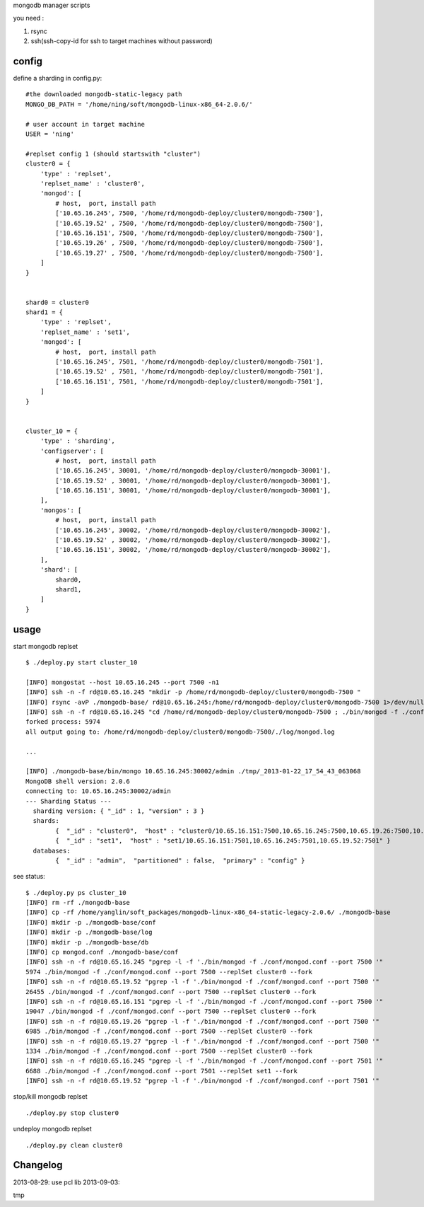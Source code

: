 
mongodb manager scripts

you need : 

1. rsync
2. ssh(ssh-copy-id for ssh to target machines without password)

config
======

define a sharding in config.py::

    #the downloaded mongodb-static-legacy path
    MONGO_DB_PATH = '/home/ning/soft/mongodb-linux-x86_64-2.0.6/'

    # user account in target machine
    USER = 'ning'

    #replset config 1 (should startswith "cluster")
    cluster0 = {
        'type' : 'replset',
        'replset_name' : 'cluster0',
        'mongod': [
            # host,  port, install path
            ['10.65.16.245', 7500, '/home/rd/mongodb-deploy/cluster0/mongodb-7500'],
            ['10.65.19.52' , 7500, '/home/rd/mongodb-deploy/cluster0/mongodb-7500'],
            ['10.65.16.151', 7500, '/home/rd/mongodb-deploy/cluster0/mongodb-7500'],
            ['10.65.19.26' , 7500, '/home/rd/mongodb-deploy/cluster0/mongodb-7500'],
            ['10.65.19.27' , 7500, '/home/rd/mongodb-deploy/cluster0/mongodb-7500'],
        ]
    }


    shard0 = cluster0
    shard1 = {
        'type' : 'replset',
        'replset_name' : 'set1',
        'mongod': [
            # host,  port, install path
            ['10.65.16.245', 7501, '/home/rd/mongodb-deploy/cluster0/mongodb-7501'],
            ['10.65.19.52' , 7501, '/home/rd/mongodb-deploy/cluster0/mongodb-7501'],
            ['10.65.16.151', 7501, '/home/rd/mongodb-deploy/cluster0/mongodb-7501'],
        ]
    }


    cluster_10 = {
        'type' : 'sharding',
        'configserver': [
            # host,  port, install path
            ['10.65.16.245', 30001, '/home/rd/mongodb-deploy/cluster0/mongodb-30001'],
            ['10.65.19.52' , 30001, '/home/rd/mongodb-deploy/cluster0/mongodb-30001'],
            ['10.65.16.151', 30001, '/home/rd/mongodb-deploy/cluster0/mongodb-30001'],
        ],
        'mongos': [
            # host,  port, install path
            ['10.65.16.245', 30002, '/home/rd/mongodb-deploy/cluster0/mongodb-30002'],
            ['10.65.19.52' , 30002, '/home/rd/mongodb-deploy/cluster0/mongodb-30002'],
            ['10.65.16.151', 30002, '/home/rd/mongodb-deploy/cluster0/mongodb-30002'],
        ], 
        'shard': [
            shard0,
            shard1,
        ]
    }

usage
=====

start mongodb replset ::

    $ ./deploy.py start cluster_10

    [INFO] mongostat --host 10.65.16.245 --port 7500 -n1
    [INFO] ssh -n -f rd@10.65.16.245 "mkdir -p /home/rd/mongodb-deploy/cluster0/mongodb-7500 "
    [INFO] rsync -avP ./mongodb-base/ rd@10.65.16.245:/home/rd/mongodb-deploy/cluster0/mongodb-7500 1>/dev/null 2>/dev/null
    [INFO] ssh -n -f rd@10.65.16.245 "cd /home/rd/mongodb-deploy/cluster0/mongodb-7500 ; ./bin/mongod -f ./conf/mongod.conf --port 7500 --replSet cluster0 --fork "
    forked process: 5974
    all output going to: /home/rd/mongodb-deploy/cluster0/mongodb-7500/./log/mongod.log

    ...

    [INFO] ./mongodb-base/bin/mongo 10.65.16.245:30002/admin ./tmp/_2013-01-22_17_54_43_063068
    MongoDB shell version: 2.0.6
    connecting to: 10.65.16.245:30002/admin
    --- Sharding Status ---
      sharding version: { "_id" : 1, "version" : 3 }
      shards:
            {  "_id" : "cluster0",  "host" : "cluster0/10.65.16.151:7500,10.65.16.245:7500,10.65.19.26:7500,10.65.19.27:7500,10.65.19.52:7500" }
            {  "_id" : "set1",  "host" : "set1/10.65.16.151:7501,10.65.16.245:7501,10.65.19.52:7501" }
      databases:
            {  "_id" : "admin",  "partitioned" : false,  "primary" : "config" }


see status::

    $ ./deploy.py ps cluster_10
    [INFO] rm -rf ./mongodb-base
    [INFO] cp -rf /home/yanglin/soft_packages/mongodb-linux-x86_64-static-legacy-2.0.6/ ./mongodb-base
    [INFO] mkdir -p ./mongodb-base/conf
    [INFO] mkdir -p ./mongodb-base/log
    [INFO] mkdir -p ./mongodb-base/db
    [INFO] cp mongod.conf ./mongodb-base/conf
    [INFO] ssh -n -f rd@10.65.16.245 "pgrep -l -f './bin/mongod -f ./conf/mongod.conf --port 7500 '"
    5974 ./bin/mongod -f ./conf/mongod.conf --port 7500 --replSet cluster0 --fork
    [INFO] ssh -n -f rd@10.65.19.52 "pgrep -l -f './bin/mongod -f ./conf/mongod.conf --port 7500 '"
    26455 ./bin/mongod -f ./conf/mongod.conf --port 7500 --replSet cluster0 --fork
    [INFO] ssh -n -f rd@10.65.16.151 "pgrep -l -f './bin/mongod -f ./conf/mongod.conf --port 7500 '"
    19047 ./bin/mongod -f ./conf/mongod.conf --port 7500 --replSet cluster0 --fork
    [INFO] ssh -n -f rd@10.65.19.26 "pgrep -l -f './bin/mongod -f ./conf/mongod.conf --port 7500 '"
    6985 ./bin/mongod -f ./conf/mongod.conf --port 7500 --replSet cluster0 --fork
    [INFO] ssh -n -f rd@10.65.19.27 "pgrep -l -f './bin/mongod -f ./conf/mongod.conf --port 7500 '"
    1334 ./bin/mongod -f ./conf/mongod.conf --port 7500 --replSet cluster0 --fork
    [INFO] ssh -n -f rd@10.65.16.245 "pgrep -l -f './bin/mongod -f ./conf/mongod.conf --port 7501 '"
    6688 ./bin/mongod -f ./conf/mongod.conf --port 7501 --replSet set1 --fork
    [INFO] ssh -n -f rd@10.65.19.52 "pgrep -l -f './bin/mongod -f ./conf/mongod.conf --port 7501 '"

stop/kill mongodb replset ::

    ./deploy.py stop cluster0

undeploy mongodb replset ::

    ./deploy.py clean cluster0

Changelog
=========

2013-08-29: use pcl lib
2013-09-03: 




tmp
